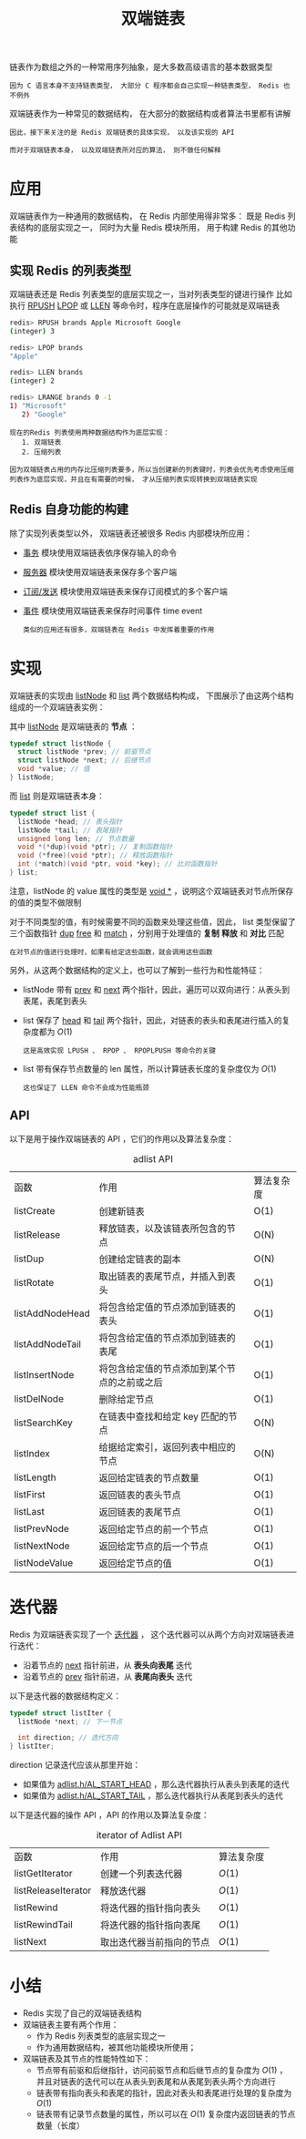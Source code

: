 #+TITLE: 双端链表
#+HTML_HEAD: <link rel="stylesheet" type="text/css" href="../css/main.css" />
#+HTML_LINK_HOME: ./data_structure.html
#+HTML_LINK_UP: ./sds.html
#+OPTIONS: num:nil timestamp:nil ^:nil


链表作为数组之外的一种常用序列抽象，是大多数高级语言的基本数据类型

#+BEGIN_EXAMPLE
因为 C 语言本身不支持链表类型， 大部分 C 程序都会自己实现一种链表类型， Redis 也不例外
#+END_EXAMPLE

双端链表作为一种常见的数据结构， 在大部分的数据结构或者算法书里都有讲解

#+BEGIN_EXAMPLE
  因此，接下来关注的是 Redis 双端链表的具体实现， 以及该实现的 API

  而对于双端链表本身， 以及双端链表所对应的算法， 则不做任何解释
#+END_EXAMPLE
* 应用

双端链表作为一种通用的数据结构， 在 Redis 内部使用得非常多： 既是 Redis 列表结构的底层实现之一， 同时为大量 Redis 模块所用， 用于构建 Redis 的其他功能
** 实现 Redis 的列表类型 
双端链表还是 Redis 列表类型的底层实现之一，当对列表类型的键进行操作 比如执行 _RPUSH_  _LPOP_ 或 _LLEN_ 等命令时，程序在底层操作的可能就是双端链表 

#+BEGIN_SRC sh 
  redis> RPUSH brands Apple Microsoft Google
  (integer) 3

  redis> LPOP brands
  "Apple"

  redis> LLEN brands
  (integer) 2

  redis> LRANGE brands 0 -1
  1) "Microsoft"
     2) "Google"
#+END_SRC

#+BEGIN_EXAMPLE
  现在的Redis 列表使用两种数据结构作为底层实现：
     1. 双端链表
     2. 压缩列表

  因为双端链表占用的内存比压缩列表要多，所以当创建新的列表键时，列表会优先考虑使用压缩列表作为底层实现，并且在有需要的时候， 才从压缩列表实现转换到双端链表实现 
#+END_EXAMPLE
** Redis 自身功能的构建 
除了实现列表类型以外， 双端链表还被很多 Redis 内部模块所应用：
+ _事务_ 模块使用双端链表依序保存输入的命令
+ _服务器_ 模块使用双端链表来保存多个客户端
+ _订阅/发送_ 模块使用双端链表来保存订阅模式的多个客户端
+ _事件_ 模块使用双端链表来保存时间事件 time event 

  #+BEGIN_EXAMPLE
    类似的应用还有很多，双端链表在 Redis 中发挥着重要的作用
  #+END_EXAMPLE
* 实现
双端链表的实现由 _listNode_ 和 _list_ 两个数据结构构成， 下图展示了由这两个结构组成的一个双端链表实例：

#+ATTR_HTML: image :width 90% 
[[file:../pic/graphviz-784672591f106642e353f784c9d64cec7a2adb26.svg]]

其中 _listNode_ 是双端链表的 *节点* ：

#+BEGIN_SRC c 
  typedef struct listNode {
    struct listNode *prev; // 前驱节点
    struct listNode *next; // 后继节点
    void *value; // 值
  } listNode;
#+END_SRC

而 _list_ 则是双端链表本身：

#+BEGIN_SRC c 
  typedef struct list {
    listNode *head; // 表头指针
    listNode *tail; // 表尾指针
    unsigned long len; // 节点数量
    void *(*dup)(void *ptr); // 复制函数指针
    void (*free)(void *ptr); // 释放函数指针
    int (*match)(void *ptr, void *key); // 比对函数指针
  } list;
#+END_SRC

注意，listNode 的 value 属性的类型是 _void *_  ，说明这个双端链表对节点所保存的值的类型不做限制 

对于不同类型的值，有时候需要不同的函数来处理这些值，因此， list 类型保留了三个函数指针 _dup_  _free_ 和 _match_ ，分别用于处理值的 *复制* *释放* 和 *对比* 匹配

#+BEGIN_EXAMPLE
在对节点的值进行处理时，如果有给定这些函数，就会调用这些函数
#+END_EXAMPLE

另外，从这两个数据结构的定义上，也可以了解到一些行为和性能特征：
+ listNode 带有 _prev_ 和 _next_ 两个指针，因此，遍历可以双向进行：从表头到表尾，表尾到表头
+ list 保存了 _head_ 和 _tail_ 两个指针，因此，对链表的表头和表尾进行插入的复杂度都为 $O(1)$
  #+BEGIN_EXAMPLE
    这是高效实现 LPUSH 、 RPOP 、 RPOPLPUSH 等命令的关键
  #+END_EXAMPLE
+ list 带有保存节点数量的 len 属性，所以计算链表长度的复杂度仅为 $O(1)$ 
  #+BEGIN_EXAMPLE
    这也保证了 LLEN 命令不会成为性能瓶颈
  #+END_EXAMPLE
** API 
以下是用于操作双端链表的 API ，它们的作用以及算法复杂度：
#+CAPTION: adlist API 
#+ATTR_HTML: :border 1 :rules all :frame boader
| 函数            | 作用                                         | 算法复杂度 |
| listCreate      | 创建新链表                                   | O(1)       |
| listRelease     | 释放链表，以及该链表所包含的节点             | O(N)       |
| listDup         | 创建给定链表的副本                           | O(N)       |
| listRotate      | 取出链表的表尾节点，并插入到表头             | O(1)       |
| listAddNodeHead | 将包含给定值的节点添加到链表的表头           | O(1)       |
| listAddNodeTail | 将包含给定值的节点添加到链表的表尾           | O(1)       |
| listInsertNode  | 将包含给定值的节点添加到某个节点的之前或之后 | O(1)       |
| listDelNode     | 删除给定节点                                 | O(1)       |
| listSearchKey   | 在链表中查找和给定 key 匹配的节点            | O(N)       |
| listIndex       | 给据给定索引，返回列表中相应的节点           | O(N)       |
| listLength      | 返回给定链表的节点数量                       | O(1)       |
| listFirst       | 返回链表的表头节点                           | O(1)       |
| listLast        | 返回链表的表尾节点                           | O(1)       |
| listPrevNode    | 返回给定节点的前一个节点                     | O(1)       |
| listNextNode    | 返回给定节点的后一个节点                     | O(1)       |
| listNodeValue   | 返回给定节点的值                             | O(1)       |

* 迭代器
Redis 为双端链表实现了一个 _迭代器_ ， 这个迭代器可以从两个方向对双端链表进行迭代：
+ 沿着节点的 _next_ 指针前进，从 *表头向表尾* 迭代
+ 沿着节点的 _prev_ 指针前进，从 *表尾向表头* 迭代

以下是迭代器的数据结构定义：

#+BEGIN_SRC C
  typedef struct listIter {
    listNode *next; // 下一节点

    int direction; // 迭代方向
  } listIter;
#+END_SRC

direction 记录迭代应该从那里开始：
+ 如果值为 _adlist.h/AL_START_HEAD_  ，那么迭代器执行从表头到表尾的迭代
+ 如果值为 _adlist.h/AL_START_TAIL_ ，那么迭代器执行从表尾到表头的迭代

以下是迭代器的操作 API ，API 的作用以及算法复杂度：

#+CAPTION: iterator of Adlist API 
#+ATTR_HTML: :border 1 :rules all :frame boader
| 函数              | 作用                      | 算法复杂度 |
| listGetIterator       | 创建一个列表迭代器            | $O(1)$ |
| listReleaseIterator   | 释放迭代器                    | $O(1)$ |
| listRewind            | 将迭代器的指针指向表头        | $O(1)$ |
| listRewindTail        | 将迭代器的指针指向表尾        | $O(1)$ |
| listNext          | 取出迭代器当前指向的节点  | $O(1)$ |

* 小结
+ Redis 实现了自己的双端链表结构
+ 双端链表主要有两个作用：
  + 作为 Redis 列表类型的底层实现之一
  + 作为通用数据结构，被其他功能模块所使用；
+ 双端链表及其节点的性能特性如下：
  + 节点带有前驱和后继指针，访问前驱节点和后继节点的复杂度为 $O(1)$ ， 并且对链表的迭代可以在从表头到表尾和从表尾到表头两个方向进行
  + 链表带有指向表头和表尾的指针，因此对表头和表尾进行处理的复杂度为 $O(1)$
  + 链表带有记录节点数量的属性，所以可以在 $O(1)$ 复杂度内返回链表的节点数量（长度） 

